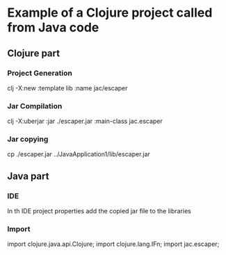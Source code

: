 * Example of a Clojure project called from Java code


** Clojure part

*** Project Generation
    clj -X:new :template lib :name jac/escaper

*** Jar Compilation
    clj -X:uberjar :jar ./escaper.jar :main-class jac.escaper

*** Jar copying
    cp ./escaper.jar ../JavaApplication1/lib/escaper.jar

** Java part

*** IDE
    In th IDE project properties
    add the copied jar file to the libraries

*** Import
    import clojure.java.api.Clojure;
    import clojure.lang.IFn;
    import jac.escaper;

